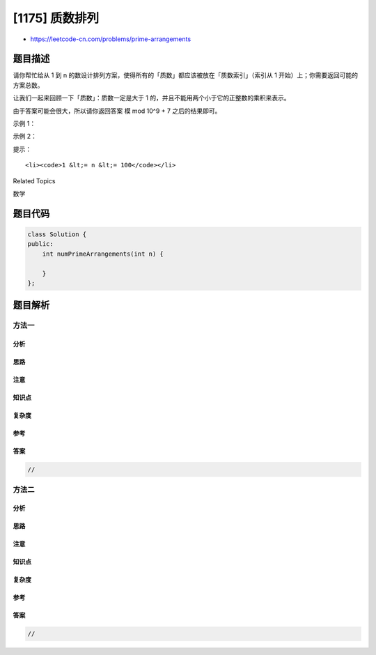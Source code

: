 [1175] 质数排列
===============

-  https://leetcode-cn.com/problems/prime-arrangements

题目描述
--------

.. raw:: html

   <p>

请你帮忙给从 1 到
n 的数设计排列方案，使得所有的「质数」都应该被放在「质数索引」（索引从 1
开始）上；你需要返回可能的方案总数。

.. raw:: html

   </p>

.. raw:: html

   <p>

让我们一起来回顾一下「质数」：质数一定是大于 1
的，并且不能用两个小于它的正整数的乘积来表示。

.. raw:: html

   </p>

.. raw:: html

   <p>

由于答案可能会很大，所以请你返回答案 模 mod 10^9 + 7 之后的结果即可。

.. raw:: html

   </p>

.. raw:: html

   <p>

 

.. raw:: html

   </p>

.. raw:: html

   <p>

示例 1：

.. raw:: html

   </p>

.. raw:: html

   <pre><strong>输入：</strong>n = 5
   <strong>输出：</strong>12
   <strong>解释：</strong>举个例子，[1,2,5,4,3] 是一个有效的排列，但 [5,2,3,4,1] 不是，因为在第二种情况里质数 5 被错误地放在索引为 1 的位置上。
   </pre>

.. raw:: html

   <p>

示例 2：

.. raw:: html

   </p>

.. raw:: html

   <pre><strong>输入：</strong>n = 100
   <strong>输出：</strong>682289015
   </pre>

.. raw:: html

   <p>

 

.. raw:: html

   </p>

.. raw:: html

   <p>

提示：

.. raw:: html

   </p>

.. raw:: html

   <ul>

::

    <li><code>1 &lt;= n &lt;= 100</code></li>

.. raw:: html

   </ul>

.. raw:: html

   <div>

.. raw:: html

   <div>

Related Topics

.. raw:: html

   </div>

.. raw:: html

   <div>

.. raw:: html

   <li>

数学

.. raw:: html

   </li>

.. raw:: html

   </div>

.. raw:: html

   </div>

题目代码
--------

.. code:: cpp

    class Solution {
    public:
        int numPrimeArrangements(int n) {

        }
    };

题目解析
--------

方法一
~~~~~~

分析
^^^^

思路
^^^^

注意
^^^^

知识点
^^^^^^

复杂度
^^^^^^

参考
^^^^

答案
^^^^

.. code:: cpp

    //

方法二
~~~~~~

分析
^^^^

思路
^^^^

注意
^^^^

知识点
^^^^^^

复杂度
^^^^^^

参考
^^^^

答案
^^^^

.. code:: cpp

    //
